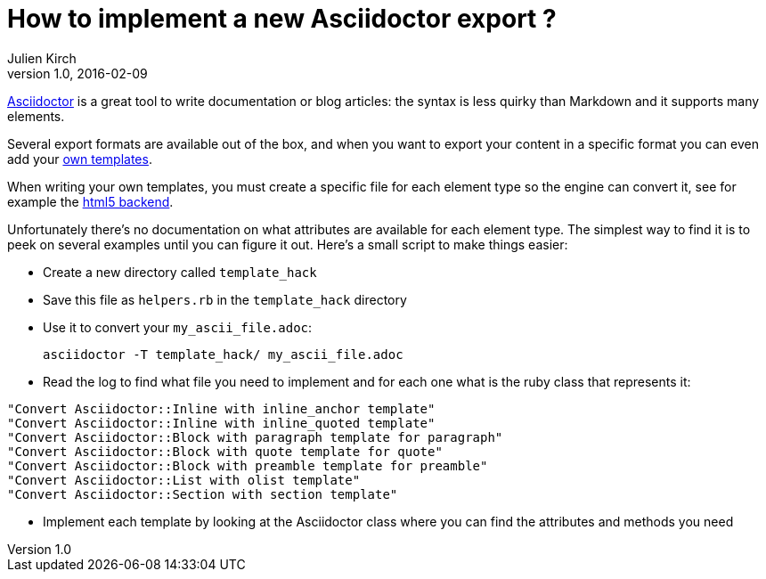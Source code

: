= How to implement a new Asciidoctor export ?
Julien Kirch
v1.0, 2016-02-09
:article_lang: en
:article_description: Help when you start implementing an Asciidoctor backend to export in a specific format.

link:http://asciidoctor.org[Asciidoctor] is a great tool to write documentation or blog articles: the syntax is less quirky than Markdown and it supports many elements.

Several export formats are available out of the box, and when you want to export your content in a specific format you can even add your link:https://github.com/asciidoctor/asciidoctor-backends[own templates].

When writing your own templates, you must create a specific file for each element type so the engine can convert it, see for example the link:https://github.com/asciidoctor/asciidoctor-backends/tree/master/erb/html5[html5 backend].

Unfortunately there's no documentation on what attributes are available for each element type. The simplest way to find it is to peek on several examples until you can figure it out. Here's a small script to make things easier:

- Create a new directory called `template_hack`
- Save this file as `helpers.rb` in the `template_hack` directory

++++
<script src="https://gist.github.com/archiloque/5d212fa618abfaed624c.js"></script>
++++

- Use it to convert your `my_ascii_file.adoc`:

 asciidoctor -T template_hack/ my_ascii_file.adoc

- Read the log to find what file you need to implement and for each one what is the ruby class that represents it:

....
"Convert Asciidoctor::Inline with inline_anchor template"
"Convert Asciidoctor::Inline with inline_quoted template"
"Convert Asciidoctor::Block with paragraph template for paragraph"
"Convert Asciidoctor::Block with quote template for quote"
"Convert Asciidoctor::Block with preamble template for preamble"
"Convert Asciidoctor::List with olist template"
"Convert Asciidoctor::Section with section template"
....

- Implement each template by looking at the Asciidoctor class where you can find the attributes and methods you need
